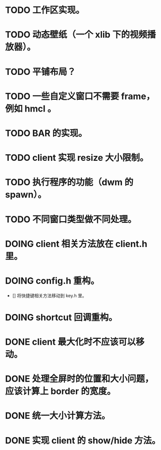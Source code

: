 * TODO 工作区实现。
* TODO 动态壁纸（一个 xlib 下的视频播放器）。
* TODO 平铺布局？
* TODO 一些自定义窗口不需要 frame，例如 hmcl 。
* TODO BAR 的实现。
* TODO client 实现 resize 大小限制。
* TODO 执行程序的功能（dwm 的 spawn）。
* TODO 不同窗口类型做不同处理。

* DOING client 相关方法放在 client.h 里。
* DOING config.h 重构。
- [] 将快捷键相关方法移动到 key.h 里。

* DOING shortcut 回调重构。

* DONE client 最大化时不应该可以移动。
* DONE 处理全屏时的位置和大小问题，应该计算上 border 的宽度。
* DONE 统一大小计算方法。
* DONE 实现 client 的 show/hide 方法。
